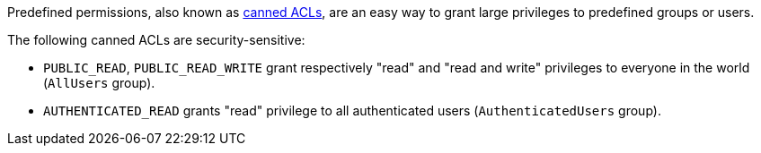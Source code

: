 Predefined permissions, also known as https://docs.aws.amazon.com/AmazonS3/latest/userguide/acl-overview.html#canned-acl[canned ACLs], are an easy way to grant large privileges to predefined groups or users.

The following canned ACLs are security-sensitive:

* `PUBLIC_READ`, `PUBLIC_READ_WRITE` grant respectively "read" and "read and write" privileges to everyone in the world (`AllUsers` group).
* ``++AUTHENTICATED_READ++`` grants "read" privilege to all authenticated users (``++AuthenticatedUsers++`` group).
